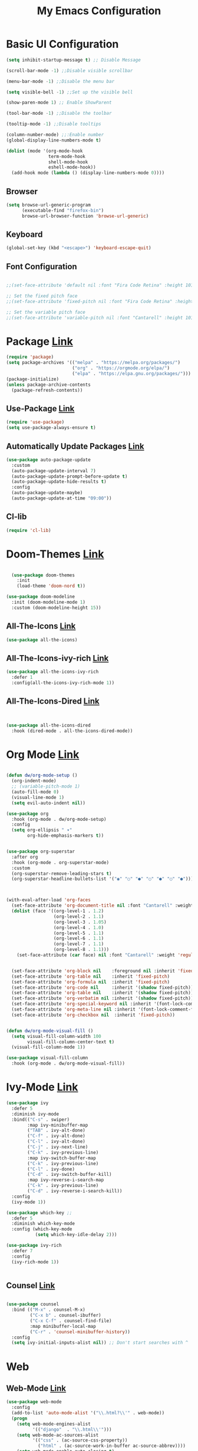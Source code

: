 

#+title: My Emacs Configuration
#+Startup: content
* Basic UI Configuration
#+begin_src emacs-lisp
  (setq inhibit-startup-message t) ;; Disable Message

  (scroll-bar-mode -1) ;;Disable visible scrollbar

  (menu-bar-mode -1) ;;Disable the menu bar

  (setq visible-bell -1) ;;Set up the visible bell

  (show-paren-mode 1) ;; Enable ShowParent

  (tool-bar-mode -1) ;;Disable the toolbar

  (tooltip-mode -1) ;;Disable tooltips

  (column-number-mode) ;;:Enable number
  (global-display-line-numbers-mode t)

  (dolist (mode '(org-mode-hook
                  term-mode-hook
                  shell-mode-hook
                  eshell-mode-hook))
    (add-hook mode (lambda () (display-line-numbers-mode 0))))
#+end_src
** Browser
#+begin_src emacs-lisp
  (setq browse-url-generic-program 
        (executable-find "firefox-bin")
        browse-url-browser-function 'browse-url-generic)
#+end_src
** Keyboard
#+begin_src emacs-lisp
(global-set-key (kbd "<escape>") 'keyboard-escape-quit)
#+end_src
** Font Configuration
#+begin_src emacs-lisp

  ;;(set-face-attribute 'default nil :font "Fira Code Retina" :height 101)

  ;; Set the fixed pitch face
  ;;(set-face-attribute 'fixed-pitch nil :font "Fira Code Retina" :height 101)

  ;; Set the variable pitch face
  ;;(set-face-attribute 'variable-pitch nil :font "Cantarell" :height 101 :weight 'regular)

#+end_src 

* Package [[https://melpa.org/][Link]]
#+begin_src emacs-lisp
  (require 'package)
  (setq package-archives '(("melpa" . "https://melpa.org/packages/")
                           ("org" . "https://orgmode.org/elpa/")
                           ("elpa" . "https://elpa.gnu.org/packages/")))
  (package-initialize)    
  (unless package-archive-contents
    (package-refresh-contents))
#+end_src
** Use-Package [[https://jwiegley.github.io/use-package/installation/][Link]]
#+begin_src emacs-lisp
  (require 'use-package)
  (setq use-package-always-ensure t)
#+end_src
** Automatically Update Packages [[https://github.com/rranelli/auto-package-update.el/tree/master][Link]]
#+begin_src emacs-lisp
            (use-package auto-package-update
              :custom
              (auto-package-update-interval 7)
              (auto-package-update-prompt-before-update t)
              (auto-package-update-hide-results t)
              :config
              (auto-package-update-maybe)
              (auto-package-update-at-time "09:00"))
#+end_src
** Cl-lib
#+begin_src emacs-lisp
  (require 'cl-lib)
#+end_src

* Doom-Themes [[https://github.com/hlissner/emacs-doom-themes/tree/master][Link]]
#+begin_src emacs-lisp

    (use-package doom-themes
      :init
      (load-theme 'doom-nord t))

  (use-package doom-modeline
    :init (doom-modeline-mode 1)
    :custom (doom-modeline-height 15))

#+end_src

** All-The-Icons [[https://github.com/domtronn/all-the-icons.el/tree/master][Link]]
#+begin_src emacs-lisp
 (use-package all-the-icons)
#+end_src

** All-The-Icons-ivy-rich [[https://github.com/seagle0128/all-the-icons-ivy-rich/tree/master][Link]]
#+begin_src emacs-lisp
  (use-package all-the-icons-ivy-rich
    :defer 1
    :config(all-the-icons-ivy-rich-mode 1))

#+end_src

** All-The-Icons-Dired [[https://github.com/wyuenho/all-the-icons-dired/tree/master][Link]]
#+begin_src emacs-lisp


  (use-package all-the-icons-dired
    :hook (dired-mode . all-the-icons-dired-mode))

#+end_src

* Org Mode [[https://orgmode.org][Link]]
#+begin_src emacs-lisp

  (defun dw/org-mode-setup ()
    (org-indent-mode)
    ;; (variable-pitch-mode 1)
    (auto-fill-mode 0)
    (visual-line-mode 1)
    (setq evil-auto-indent nil))

  (use-package org
    :hook (org-mode . dw/org-mode-setup)
    :config
    (setq org-ellipsis " ▾"
          org-hide-emphasis-markers t))


  (use-package org-superstar
    :after org
    :hook (org-mode . org-superstar-mode)
    :custom
    (org-superstar-remove-leading-stars t)
    (org-superstar-headline-bullets-list '("◉" "○" "●" "○" "●" "○" "●")))



  (with-eval-after-load 'org-faces
    (set-face-attribute 'org-document-title nil :font "Cantarell" :weight 'bold :height 1.3)
    (dolist (face '((org-level-1 . 1.2)
                    (org-level-2 . 1.1)
                    (org-level-3 . 1.05)
                    (org-level-4 . 1.0)
                    (org-level-5 . 1.1)
                    (org-level-6 . 1.1)
                    (org-level-7 . 1.1)
                    (org-level-8 . 1.1)))
      (set-face-attribute (car face) nil :font "Cantarell" :weight 'regular :height (cdr face)))


    (set-face-attribute 'org-block nil    :foreground nil :inherit 'fixed-pitch)
    (set-face-attribute 'org-table nil    :inherit 'fixed-pitch)
    (set-face-attribute 'org-formula nil  :inherit 'fixed-pitch)
    (set-face-attribute 'org-code nil     :inherit '(shadow fixed-pitch))
    (set-face-attribute 'org-table nil    :inherit '(shadow fixed-pitch))
    (set-face-attribute 'org-verbatim nil :inherit '(shadow fixed-pitch))
    (set-face-attribute 'org-special-keyword nil :inherit '(font-lock-comment-face fixed-pitch))
    (set-face-attribute 'org-meta-line nil :inherit '(font-lock-comment-face fixed-pitch))
    (set-face-attribute 'org-checkbox nil  :inherit 'fixed-pitch))


  (defun dw/org-mode-visual-fill ()
    (setq visual-fill-column-width 100
          visual-fill-column-center-text t)
    (visual-fill-column-mode 1))

  (use-package visual-fill-column
    :hook (org-mode . dw/org-mode-visual-fill))
#+end_src
* Ivy-Mode [[https://github.com/abo-abo/swiper/tree/master][Link]]
#+begin_src emacs-lisp
  (use-package ivy
    :defer 5
    :diminish ivy-mode
    :bind(("C-s" . swiper)
          :map ivy-minibuffer-map
          ("TAB" . ivy-alt-done)
          ("C-f" . ivy-alt-done)
          ("C-l" . ivy-alt-done)
          ("C-j" . ivy-next-line)
          ("C-k" . ivy-previous-line)
          :map ivy-switch-buffer-map
          ("C-k" . ivy-previous-line)
          ("C-l" . ivy-done)
          ("C-d" . ivy-switch-buffer-kill)
          :map ivy-reverse-i-search-map
          ("C-k" . ivy-previous-line)
          ("C-d" . ivy-reverse-i-search-kill))
    :config
    (ivy-mode 1))

  (use-package which-key ;;
    :defer 5
    :diminish which-key-mode
    :config (which-key-mode
             (setq which-key-idle-delay 2)))

  (use-package ivy-rich
    :defer 7
    :config
    (ivy-rich-mode 1))


#+end_src
** Counsel [[https://github.com/abo-abo/swiper/tree/master][Link]]
#+begin_src emacs-lisp

  (use-package counsel
    :bind (("M-x" . counsel-M-x)
           ("C-x b" . counsel-ibuffer)
           ("C-x C-f" . counsel-find-file)
           :map minibuffer-local-map
           ("C-r" . 'counsel-minibuffer-history))
    :config
    (setq ivy-initial-inputs-alist nil)) ;; Don't start searches with ^

#+end_src
* Web
**  Web-Mode [[https://github.com/fxbois/web-mode/tree/master][Link]]
#+begin_src emacs-lisp
  (use-package web-mode
    :config
    (add-to-list 'auto-mode-alist '("\\.html?\\'" . web-mode))
    (progn
      (setq web-mode-engines-alist
            '(("django"  . "\\.html\\'")))
      (setq web-mode-ac-sources-alist
            '(("css" . (ac-source-css-property))
              ("html" . (ac-source-work-in-buffer ac-source-abbrev))))
      (setq web-mode-enable-auto-closing t)
      (setq web-mode-enable-auto-quoting t)
      (setq web-mode-enable-current-column-highlight t)
      (setq web-mode-enable-current-element-highlight t)))
#+end_src

** Emmet [[https://github.com/smihica/emmet-mode/tree/master][Link]]
#+begin_src emacs-lisp

  (use-package emmet-mode
    :defer 5
    :hook
    (sgml-mode . emmet-mode) ;; Auto-start on any markup modes
    (web-mode . emmet-mode) ;; Auto-start on any markup modes
    (css-mode . emmet-mode)) ;; enable Emmet's css abbreviation.
#+end_src
** Company [[https://github.com/company-mode/company-mode/tree/master][Link]]
#+begin_src emacs-lisp
  (use-package company
    :defer 5
    :hook
    (after-init . global-company-mode))

#+end_src
** Skewer-Mode [[https://github.com/skeeto/skewer-mode/tree/master][Link]]
#+begin_src emacs-lisp
  (use-package skewer-mode
    :defer 5
    :hook
    (css-mode .skewer-css-mode)
    (html-mode . skewer-html-mode))

#+end_src
** Simple-Httpd [[https://github.com/skeeto/emacs-web-server/tree/master][Link]]
#+begin_src emacs-lisp
    (use-package simple-httpd
      :defer t)

#+end_src
*** JavaScript 
***** Rjsx-Mode [[https://github.com/felipeochoa/rjsx-mode][Link]]
#+begin_src emacs-lisp
 (use-package rjsx-mode
	   :mode "\\.js\\'")
#+end_src
***** Tide [[https://github.com/ananthakumaran/tide][Link]]
#+begin_src emacs-lisp
  (defun setup-tide-mode ()
    (interactive)
    (tide-setup)
    (flycheck-mode +1)
    (setq flycheck-check-syntax-automatically '(save mode-enabled))
    (eldoc-mode +1)
    (tide-hl-identifier-mode +1)
    (company-mode +1))
  (setq company-tooltip-align-annotations t)
  (add-hook 'before-save-hook 'tide-format-before-save)
  (add-hook 'typescript-mode-hook #'setup-tide-mode)

  (use-package tide 
    :defer 5
    :after (rjsx-mode company flycheck)
    :hook (rjsx-mode . setup-tide-mode))
#+end_src
***** Prettier-JS [[https://github.com/prettier/prettier-emacs][Link]]
#+begin_src emacs-lisp
  (use-package prettier-js
    :defer 5
    :after (rjsx-mode)
    :hook (rjsx-mode . prettier-js-mode))

#+end_src
***** Flycheck [[https://github.com/flycheck/flycheck][Link]]
#+begin_src emacs-lisp
  (use-package flycheck
    :defer 5
    :config
    (global-flycheck-mode))
  (setq-default flycheck-disabled-checkers '(emacs-lisp-checkdoc))

#+end_src
* Magit [[https://magit.vc/][Link]]
#+begin_src emacs-lisp

  (use-package magit
    :commands (magit-status magit-get-current-branch)
    :custom
    (magit-display-buffer-function #'magit-display-buffer-same-window-except-diff-v1))

#+end_src

* Projectile [[https://github.com/bbatsov/projectile][Link]]
#+begin_src emacs-lisp
   (use-package projectile
    :demand t
    :config
    (projectile-mode) ; Activar el modo de proyecto
    (projectile-global-mode 1) ; Activar el modo global de projectile
    (setq projectile-project-search-path '(("~/-/" . 4) ("~/Projects/" . 4)))
    (setq projectile-switch-project-action #'projectile-dired)
    :bind (("C-M-p" . projectile-find-file)
           ("C-c p" . projectile-command-map)))

  (use-package helm-projectile
    :ensure t
    :config (helm-projectile-on))


    #+end_src
* Telegram [[https://github.com/zevlg/telega.el][Link]]
#+begin_src emacs-lisp

  (defun dw/after-tracking-remove-buffer (buffer)
    (dw/update-polybar-telegram))

  (advice-add 'tracking-add-buffer :around #'dw/around-tracking-add-buffer)
  (advice-add 'tracking-remove-buffer :after #'dw/after-tracking-remove-buffer)
  (advice-remove 'tracking-remove-buffer #'dw/around-tracking-remove-buffer)

  ;; Advise exwm-workspace-switch so that we can more reliably clear tracking buffers
  ;; NOTE: This is a hack and I hate it.  It'd be great to find a better solution.
  (defun dw/before-exwm-workspace-switch (frame-or-index &optional force)
    (when (fboundp 'tracking-remove-visible-buffers)
      (when (eq exwm-workspace-current-index 0)
        (tracking-remove-visible-buffers))))

  (advice-add 'exwm-workspace-switch :before #'dw/before-exwm-workspace-switch)

  (use-package telega
    :commands telega
    :config
    (setq telega-user-use-avatars nil
          telega-use-tracking-for '(any pin unread)
          telega-chat-use-markdown-formatting t
          telega-emoji-use-images t
          telega-completing-read-function #'ivy-completing-read
          telega-msg-rainbow-title nil
          telega-chat-fill-column 75))


#+end_src
* Dashboard [[https://github.com/emacs-dashboard/emacs-dashboard][Link]]
#+begin_src emacs-lisp
  (use-package dashboard
    :ensure t
    :config
    (dashboard-setup-startup-hook))

  ;; Set the title

  (setq dashboard-banner-logo-title "         Welcome to my Emacs\n Jason Arriaza. All Rights Reserved. ")
  ;; Set the banner
  (setq dashboard-startup-banner "~/Downloads/pngaaa1.png")
  ;; Value can be:
  ;;  - 'official which displays the official emacs logo.
  ;;  - 'logo which displays an alternative emacs logo.
  ;;  - an integer which displays one of the text banners
  ;;    (see dashboard-banners-directory files).
  ;;  - a string that specifies a path for a custom banner
  ;;    currently supported types are gif/image/text/xbm.
  ;;  - a cons of 2 strings which specifies the path of an image to use
  ;;    and other path of a text file to use if image isn't supported.
  ;;    ("path/to/image/file/image.png" . "path/to/text/file/text.txt").
  ;;  - a list that can display an random banner,
  ;;    supported values are: string (filepath), 'official, 'logo and integers.

  ;; Content is not centered by default. To center, set
  ;; (setq dashboard-center-content t)
  ;; vertically center content
  (setq dashboard-center-content nil)
  (setq dashboard-vertically-center-content t)

  ;; To disable shortcut "jump" indicators for each section, set
  (setq dashboard-show-shortcuts nil)


  (setq dashboard-items '((projects   . 5)
                          (recents . 5)
                          (bookmarks  . 5)))






  (setq dashboard-startupify-list '(dashboard-insert-banner
                                    dashboard-insert-newline
                                    dashboard-insert-banner-title
                                    dashboard-insert-newline
                                    dashboard-insert-navigator
                                    dashboard-insert-newline
                                    dashboard-insert-init-info
                                    dashboard-insert-items
                                    dashboard-insert-newline
                                    dashboard-insert-footer))


  (setq dashboard-display-icons-p t)     ; display icons on both GUI and terminal
  (setq dashboard-icon-type 'nerd-icons) ; use `nerd-icons' package


  (setq dashboard-navigator-buttons
        `(
          ;; Botones en la misma línea
          ((,(all-the-icons-octicon "mark-github" :height 1.1 :v-adjust 0.0)
            "Homepage"
            "Browse homepage"
            (lambda (&rest _) (browse-url "https://github.com/Jeet-u")))
           (,(all-the-icons-faicon "stack-overflow" :height 1.1 :v-adjust 0.0)
            "Stack-Overflow"
            ""
            (lambda (&rest _) (browse-url "https://stackoverflow.com")))
           (,(all-the-icons-fileicon "gentoo" :height 1.1 :v-adjust 0.0)
            "Gentoo"
            ""
            (lambda (&rest _) (browse-url "https://wiki.gentoo.org/wiki/Handbook:Main_Page")))
           (,(all-the-icons-faicon "envelope" :height 1.1 :v-adjust 0.0)
            "Gmail"
            ""
            (lambda (&rest _) (browse-url "https://protonmail.com")))
           (,(all-the-icons-faicon "firefox" :height 1.1 :v-adjust 0.0)
            "Nyxt"
            ""
            (lambda (&rest _) (start-process "nyxt" nil "/usr/bin/nyxt"))))
          ))

  #+end_src

* Ace-Window [[https://github.com/abo-abo/ace-window][Link]]
#+begin_src emacs-lisp
  (use-package ace-window
    :bind
    ("C-x o" . ace-window)
    :config
    (setq aw-keys '(?a ?s ?d ?f)))
#+end_src

* Delimiters [[https://github.com/Fanael/rainbow-delimiters][Link]]
#+begin_src emacs-lisp
  (use-package rainbow-delimiters
    :defer 5
    :hook (prog-mode . rainbow-delimiters-mode))
#+end_src

* Keylogs [[https://github.com/lewang/command-log-mode][Link]]
#+begin_src emacs-lisp
(use-package command-log-mode
  :defer t)
#+end_src
* HelpFul [[https://github.com/Wilfred/helpful/tree/master][Link]]
#+begin_src emacs-lisp
  (use-package helpful
    :defer 5
    :custom
    (counsel-describe-function-function #'helpful-callable)
    (counsel-describe-variable-function #'helpful-variable)
    :bind
    ([remap describe-function] . helpful-function)
    ([remap describe-symbol] . helpful-symbol)
    ([remap describe-variable] . helpful-variable)
    ([remap describe-command] . helpful-command)
    ([remap describe-key] . helpful-key))


#+end_src




